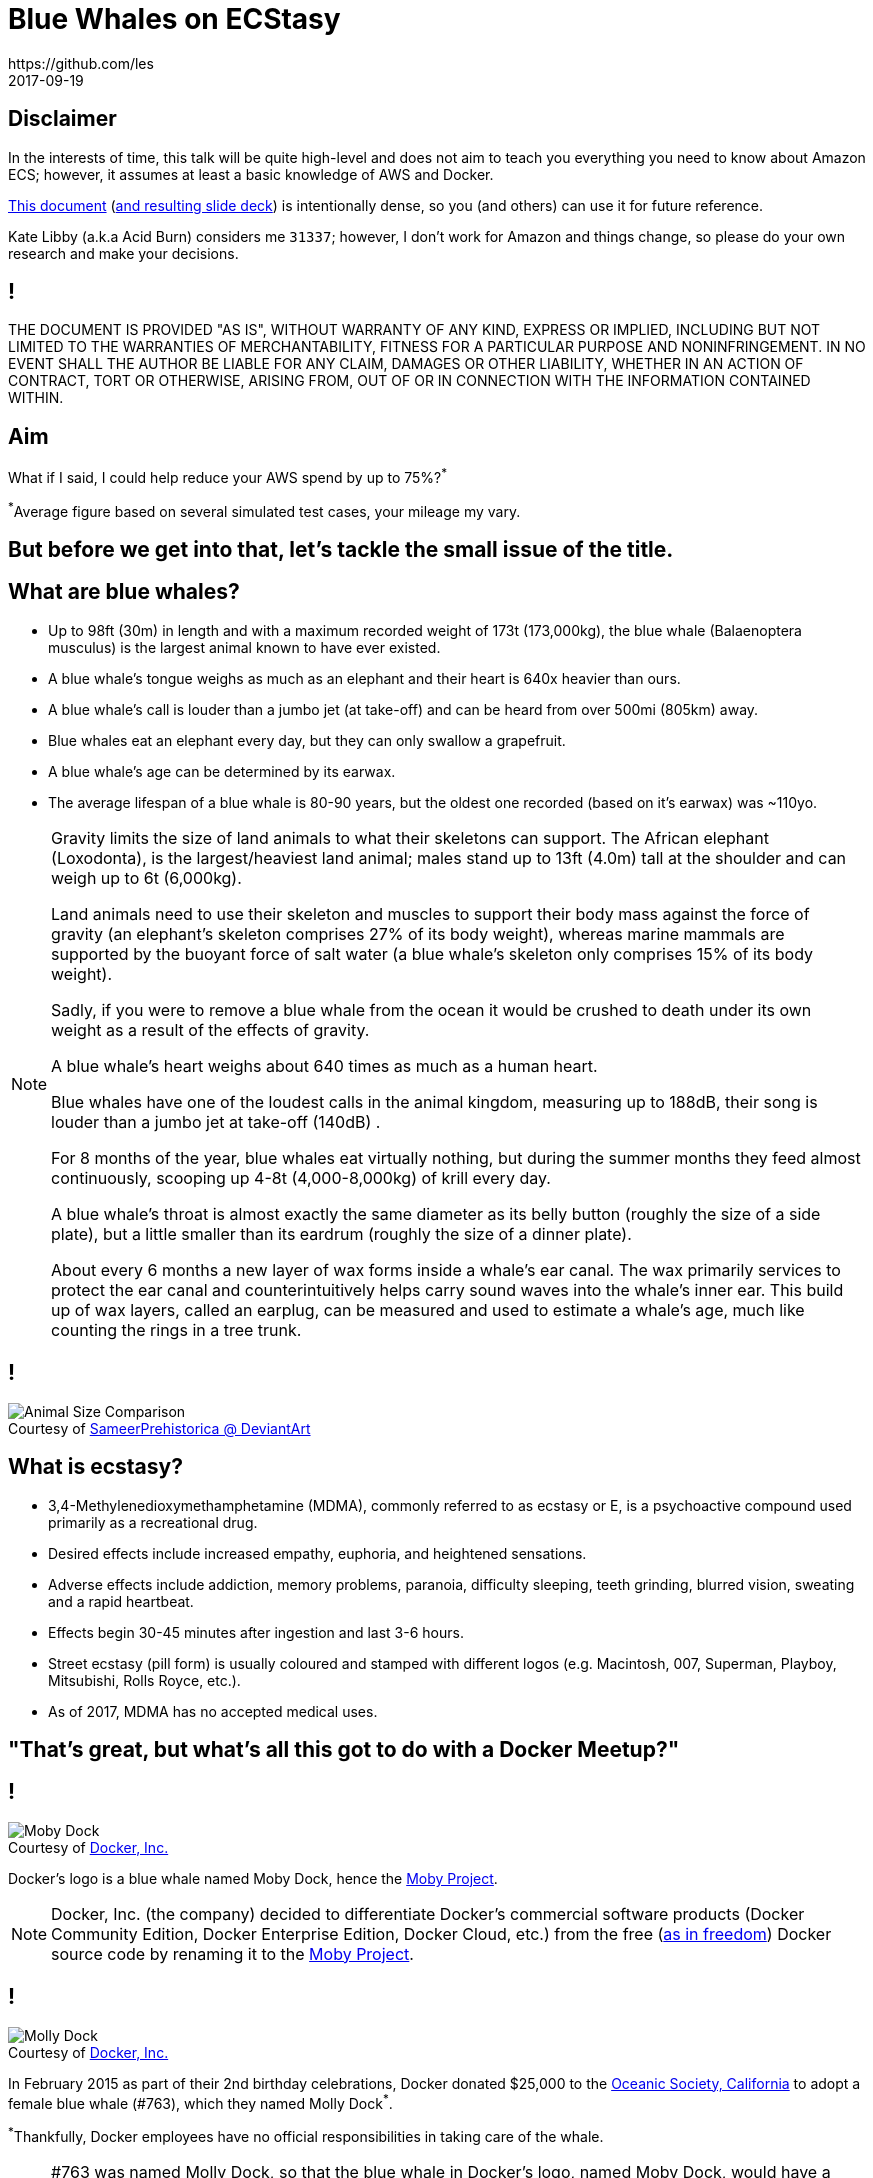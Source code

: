 = Blue Whales on ECStasy
https://github.com/les
2017-09-19
:copyright: CC BY-SA 4.0
:figure-caption!:
:backend: revealjs
:revealjs_theme: simple
:revealjs_controls: false
:revealjs_progress: false
:revealjs_slideNumber: 'c/t'
:revealjs_history: true
:revealjs_transition: none
:revealjs_transitionSpeed: fast
:revealjs_backgroundTransition: none
:revealjs_width: '100%'
:revealjs_height: '100%'
:revealjs_margin: 0.1
:revealjs_minScale: 0.2
:revealjs_maxScale: 1.5
:source-highlighter: highlightjs
:highlightjs-theme: reveal.js/lib/css/grayscale.css
:customcss: README/custom.css


== Disclaimer

In the interests of time, this talk will be quite high-level and does not aim to teach you everything you need to know about Amazon ECS; however, it assumes at least a basic knowledge of AWS and Docker.

https://github.com/les/bluewhales[This document] (https://les.github.io/bluewhales/[and resulting slide deck]) is intentionally dense, so you (and others) can use it for future reference.

Kate Libby (a.k.a Acid Burn) considers me `31337`; however, I don't work for Amazon and things change, so please do your own research and make your decisions.


== !

THE DOCUMENT IS PROVIDED "AS IS", WITHOUT WARRANTY OF ANY KIND, EXPRESS OR IMPLIED, INCLUDING BUT NOT LIMITED TO THE WARRANTIES OF MERCHANTABILITY, FITNESS FOR A PARTICULAR PURPOSE AND NONINFRINGEMENT.
IN NO EVENT SHALL THE AUTHOR BE LIABLE FOR ANY CLAIM, DAMAGES OR OTHER LIABILITY, WHETHER IN AN ACTION OF CONTRACT, TORT OR OTHERWISE, ARISING FROM, OUT OF OR IN CONNECTION WITH THE INFORMATION CONTAINED WITHIN.


== Aim

What if I said, I could help reduce your AWS spend by up to 75%?^*^

[.smallprint]
^*^Average figure based on several simulated test cases, your mileage my vary.


== But before we get into that, let's tackle the small issue of the title.


== What are blue whales?

* Up to 98ft (30m) in length and with a maximum recorded weight of 173t (173,000kg), the blue whale (Balaenoptera musculus) is the largest animal known to have ever existed.
* A blue whale's tongue weighs as much as an elephant and their heart is 640x heavier than ours.
* A blue whale's call is louder than a jumbo jet (at take-off) and can be heard from over 500mi (805km) away.
* Blue whales eat an elephant every day, but they can only swallow a grapefruit.
* A blue whale's age can be determined by its earwax.
* The average lifespan of a blue whale is 80-90 years, but the oldest one recorded (based on it's earwax) was ~110yo.

[NOTE.speaker]
--
Gravity limits the size of land animals to what their skeletons can support.
The African elephant (Loxodonta), is the largest/heaviest land animal; males stand up to 13ft (4.0m) tall at the shoulder and can weigh up to 6t (6,000kg).

Land animals need to use their skeleton and muscles to support their body mass against the force of gravity (an elephant's skeleton comprises 27% of its body weight), whereas marine mammals are supported by the buoyant force of salt water (a blue whale's skeleton only comprises 15% of its body weight).

Sadly, if you were to remove a blue whale from the ocean it would be crushed to death under its own weight as a result of the effects of gravity.

A blue whale's heart weighs about 640 times as much as a human heart.

Blue whales have one of the loudest calls in the animal kingdom, measuring up to 188dB, their song is louder than a jumbo jet at take-off (140dB) .

For 8 months of the year, blue whales eat virtually nothing, but during the summer months they feed almost continuously, scooping up 4-8t (4,000-8,000kg) of krill every day.

A blue whale's throat is almost exactly the same diameter as its belly button (roughly the size of a side plate), but a little smaller than its eardrum (roughly the size of a dinner plate).

About every 6 months a new layer of wax forms inside a whale's ear canal.
The wax primarily services to protect the ear canal and counterintuitively helps carry sound waves into the whale's inner ear.
This build up of wax layers, called an earplug, can be measured and used to estimate a whale's age, much like counting the rings in a tree trunk.
--


== !

.Courtesy of https://sameerprehistorica.deviantart.com/[SameerPrehistorica @ DeviantArt]
image::README/animal-size-comparison.jpg[Animal Size Comparison]


== What is ecstasy?

* 3,4-Methylenedioxymethamphetamine (MDMA), commonly referred to as ecstasy or E, is a psychoactive compound used primarily as a recreational drug.
* Desired effects include increased empathy, euphoria, and heightened sensations.
* Adverse effects include addiction, memory problems, paranoia, difficulty sleeping, teeth grinding, blurred vision, sweating and a rapid heartbeat.
* Effects begin 30-45 minutes after ingestion and last 3-6 hours.
* Street ecstasy (pill form) is usually coloured and stamped with different logos (e.g. Macintosh, 007, Superman, Playboy, Mitsubishi, Rolls Royce, etc.).
* As of 2017, MDMA has no accepted medical uses.


== "That's great, but what's all this got to do with a Docker Meetup?"


== !

.Courtesy of https://www.docker.com/[Docker, Inc.]
image::README/moby-dock.svg[Moby Dock]

Docker's logo is a blue whale named Moby Dock, hence the https://github.com/moby[Moby Project].

[NOTE.speaker]
--
Docker, Inc. (the company) decided to differentiate Docker's commercial software products (Docker Community Edition, Docker Enterprise Edition, Docker Cloud, etc.) from the free (https://www.gnu.org/philosophy/free-sw.en.html[as in freedom]) Docker source code by renaming it to the https://mobyproject.org/[Moby Project].
--


== !

.Courtesy of https://blog.docker.com/2015/02/docker-project-announces-open-source-a-thon-to-support-whale-and-marine-wildlife-conservation/[Docker, Inc.]
image::README/molly-dock.jpg[Molly Dock]

In February 2015 as part of their 2nd birthday celebrations, Docker donated $25,000 to the http://www.oceanicsociety.org/[Oceanic Society, California] to adopt a female blue whale (#763), which they named Molly Dock^*^.

[.smallprint]
^*^Thankfully, Docker employees have no official responsibilities in taking care of the whale.

[NOTE.speaker]
--
#763 was named Molly Dock, so that the blue whale in Docker's logo, named Moby Dock, would have a female companion.

Roderic Mast, president of the Oceanic Society, also organised a whale watching trip with Docker employees; although, there's no evidence to suggest any of them have every actually seen Molly Dock.
--


== "So that's the blue whales, what about the ecstasy?"


== Well, like ECStasy, Amazon EC2 Container Service (Amazon ECS) will make you (and your boss) very happy!


== How?


== By saving you $$$!

[NOTE.speaker]
--
Conveniently E, C and S are also the first three letters making up the word ecstasy.
--


== What is Docker?

You can think of Docker as chroot(1) on steroids^*^.

[.smallprint]
^*^YADR (Yet Another Drug Reference), this time used by Klaus Schmidt to describe Solaris Containers Zones in his book High Availability and Disaster Recovery: Concepts, Design, Implementation (Springer-Verlag, 2006).

[NOTE.speaker]
--
Chroot is an operation that changes the apparent root directory of a running process to isolate it and its children from the rest of the system; thus a chrooted program cannot access files and commands outside of it's directory tree.
This modified environment is called a chroot jail (which is likely where you will go if buy/sell drugs).
They can only be used for processes that do not run as root, since root users can easily break out of a chroot jail by chrooting back to `/`.
--


== !

.Courtesy of http://dockerdocs.org/what-is-docker/[Docker Docs]
image::README/vm-vs-c8.png[Virtual Machines vs. Containers,,800]

[NOTE.speaker]
--
You all should recognise this, but for those of you who don't.
--


== What is ECS?

Before we look at ECS we need to explore a few other things first, like how Amazon makes all of its money though people like you!


== The http://fortune.com/global500[Global 500] ranks Amazon ($135.9B, 2016 FY) the world's 3rd's largest technology company (by revenue) after Samsung ($215.6B, 2016 FY) and Apple ($215.1B, 2016 FY).

[NOTE.speaker]
--
The Fortune Global 500 (a.k.a. the Global 500) is an annual ranking of the top 500 corporations worldwide as measured by revenue.
The list is compiled and published annually by https://en.wikipedia.org/wiki/Fortune_(magazine)[Fortune magazine].

Revenue (a.k.a. turnover), is the income that a business has from its normal business activities (usually from the sale of goods and services to customers) during a given period.
Profit (a.k.a. net income), generally implies total revenue minus total expenses in a given period.
In accounting, revenue is referred to as _"the top line"_, due to its position on the income statement; whereas, profit is referred to a as _"the bottom line"_, which denotes net income (i.e. gross revenues minus total expenses).

A fiscal year (a.k.a. financial year) is the period used by governments for accounting and budget purposes, which vary between countries.
It is also used for financial reporting by businesses and other organizations.
--


== So, how does Amazon make all this money?

[%step]
* Retail goods?
* Digital content?
* Consumer electronics?
* Jeremy Clarkson, Richard Hammond & James May?
* Over-provisioning on EC2?

[NOTE.speaker]
--
.Retails goods
* Amazon Retail

.Digital content
* Amazon Prime
* Amazon Music
* Amazon Games

.Consumer electronics
* Amazon Kindle
* Amazon Fire
* Amazon Echo/Dot

.Jeremy Clarkson, Richard Hammond & James May
* The Grand Tour

.Over-provisioning on EC2?
* With some help from the microservices trend
--


== Let's quickly talk about microservices

Microservices is an evolution of SOA, whereby large software applications are broken down into a collection of small, modular, loosely-coupled and independently-deployable services that communicate with one another through well-defined, lightweight protocols/APIs.

Decomposing a typically large application into small, functionally-unique microservices, improves modularity and helps makes applications easier to understand, develop, refactor, test and scale (in isolation).


== Microservices have a few drawbacks though...

. Viewing size as the primary structuring mechanism can lead to too many services when the alternative of internal modularisation may result in an overall simpler design.
. Microservices that are too fine-grained are an anti-pattern, i.e. where the overhead outweighs the utility.
. Moving responsibilities between services can be more difficult, i.e. transfer of knowledge between teams, use of multiple programming languages, etc.
. Remote calls (over the network) are more expensive (e.g. network latency, message processing, etc.) than in-process calls.
. Which also introduces additional complexity and new problems, such as network latency, message formats, load balancing and fault tolerance, etc.
. Deployment and integration testing also becomes more complicated.

[.smallprint]
To mention a few.


== !

[quote, Robert Annett, Where is the complexity? (2014-05-01)]
____
You can move it about but it's still there!
____

[NOTE.speaker]
--
The complexity of a monolithic application is only shifted into the network, but still persists.
--


== So you invest time/resources into benchmarking your application, only to find that a t2.nano/t2.micro is too big for a single microservice!

[NOTE.speaker]
--
Determining the ideal instance size for your application is a challenge in any environment, not just in a microservices one, so you'll almost always be over-provisioning your compute.
--


== And you can't go down, so you trade utilisation for HA!


== Look for the bare necessities...

1 region +
~3 envs (dev, qa & prod) +
>1 AZ (for HA) +
>= 1 ec2 per AZ (min 2)

[NOTE.speaker]
--
Let's pretend you've got 3 environments and to maintain some sort of HA, you need at least 1 EC2 instance in at least 2 AZs per environment.

The reality is, most of us are in 3 AZs and multiple regions (particularly in production), but let's use this as an example.
--


== Les' Law

{empty} +

*_m = e * az * opec2_*

{empty} +

[.smallprint]
And for those who can't do the maths...

[.smallprint]
3 environments (_e_) x 2 availability zones (_az_) x 1 over-provisioned EC2 instance (_opec2_) = 6 over-provisioned EC2 instances per microservice (_m_)

[NOTE.speaker]
--
Even when the service is not running under full load (highly likely in dev and qa), we're using 6 over-provisioned EC2 instances to run just 1 microservice.
--


== But it doesn't stop there, because...

[.fragment]
You also have 1x CLB per microservice, per environment^*^!

[.fragment]
[.smallprint]#^*^Id est, you're running multiple CLBs because you are hosting multiple applications (e.g. www.example.com, shop.example.com, unicorns.examples.com, etc.).#


== Actually I lied...

This isn't my equation, well it is, but someone at Amazon worked this out a long time ago, which (if you think back a few slides) is why Amazon is the world's third largest technology company based on revenue.


== So, what is ECS?

Amazon EC2 Container Service (ECS) is a highly scalable, high performance container management platform that supports Docker containers and allows you to easily run applications on a managed cluster of EC2 instances.

https://aws.amazon.com/about-aws/whats-new/2015/04/amazon-ec2-container-service-is-now-generally-available/[GA on 2015-04-09].


== You can use ECS to schedule the placement of containers across your EC2 instances based on your resource needs, isolation policies and availability requirements, so you can *start driving up your utilisation without sacrificing availability!*


== ECS is elastic, so it allows you to grow from a single container on a single instance to thousands of containers across hundreds of instances, hopefully without adding too much additional complexity.


== ECS eliminates the need for you to install, operate and scale your own cluster management infrastructure (e.g. Kubernetes, Mesos, DC/OS, Swarm, etc.).


== And because it's on AWS, you have access to all the other AWS services that you're already familiar with (e.g. EC2, VPC, ELBs, EBS, EFS, S3, security groups, IAM, CloudWatch, CloudTrail, X-Ray, etc.).


== You can also integrate your own/third-party schedulers to meet your specific business/application requirements.


== But best of all, *there's no additional charge for ECS*; you only pay for the AWS resources (e.g. EC2 instances, EBS volumes, ELbs, etc.) you use (and hopefully you'll be using a lot less as a result).


== A brief look at Beanstalk

Alternatively, you could look at Elastic Beanstalk (a PaaS layer over ECS) to rapidly deploy Docker containers on AWS; however, using ECS directly gives you more fine-grained control and access to a much wider set of use cases.


== ECS key concepts/components

* EC2 Container Registry (ECR)
* ECS Container Instance
* ECS Cluster
* ECS Task Definition
* ECS Task
* ECS Service
* ECS Scheduler


== EC2 Container Registry (ECR)

*ECR is a AWS managed Docker registry similar to https://hub.docker.com/[Docker Hub].*

* ECR supports private Docker repositories with resource-based permissions using IAM, so only specific users/instances can access repositories/images.
* Developers can use the standard Docker CLI to push, pull and manage images. 
* ECR storage costs $0.10GB/m and data transfer out (`docker pull`) costs $0.090GB/m for the first 10TB.
* Data transfer in (`docker push`) is free.


== ECS Container Instance

*An ECS Container Instance is just an EC2 instance running the Docker daemon and the Amazon ECS container agent.*

* The Amazon ECS container agent allows container instances to connect to your ECS cluster.
* The source code for Amazon's ECS container agent is available on https://github.com/aws/amazon-ecs-agent[GitHub] under Apache License, Version 2.0 and Amazon encourages PRs. Yay!
* The ECS container agent is included in Amazon's https://aws.amazon.com/marketplace/pp/B00U6QTYI2[ECS-Optimized Amazon Linux AMI] (Amazon EULA), but you can also install it on any EC2 instance that meets the http://docs.aws.amazon.com/AmazonECS/latest/developerguide/container_instance_AMIs.html[minimum requirements].
* Just like a regular EC2 instance (because that's what it is), you can register your ECS container instances with an ASG within a VPC, attach EBS volumes and configure them to send logs to CloudWatch Logs, etc.

[NOTE.speaker]
--
The https://www.apache.org/licenses/LICENSE-2.0[Apache License, Version 2.0] is a free software license, compatible with the https://www.gnu.org/licenses/gpl-3.0.en.html[GNU General Public License, Version 3.0].
--


== ECS Cluster

*An ECS Cluster is just a logical group of EC2 instances (an EC2 resource pool) that you can place containers (a.k.a. tasks) on.*

* When you first use ECS, a default cluster is created for you, but you can create multiple clusters in an account to keep your resources separate. 
* ECS clusters can contain multiple different EC2 instance sizes and types (on-demand, reserved, spot).
* ECS clusters are region-specific.
* ECS container instances can only be a part of one ECS cluster at a time.
* You can create custom IAM policies for your ECS clusters to allow or restrict users.


== ECS Task Definition

*A ECS Task Definition describes the configuration of a single container or group of containers (e.g. which Docker image to use, what data volumes to attach and any ports to expose, etc.), similar to a `docker-compose.yml`.*

Some of the things you can configure in a task definition include:

* Docker image(s) to use.
* CPU and memory allocation per container.
* Containers links.
* Docker networking mode.
* Port mappings (from the container to the host instance), if any.
* The command the container should run when started, including any environment variables.
* Any data volumes to mount.
* IAM role to use.
* Essential flag.

[NOTE.speaker]
--
Your entire application stack does not need to exist in a single task definition and in most cases probably shouldn't.
--


== Example Task Definition

[source,json]
----
{
      "family": "web-timer",
      "containerDefinitions": [
      {
              "name": "web",
              "image": "nginx",
              "cpu": 99,
              "memory": 100,
              "portMappings": [{
                      "containerPort": 80,
                      "hostPort": 80
              }],
              "essential": true,
              "mountPoints": [{
                      "sourceVolume": "webdata",
                      "containerPath": "/usr/share/nginx/html",
                      "readOnly": true
              }]
      }, {
              "name": "timer",
              "image": "busybox",
              "cpu": 10,
              "memory": 20,
              "entryPoint": ["sh", "-c"],
              "command": ["while true; do date > /nginx/index.html; sleep 1; done"],
              "mountPoints": [{
                      "sourceVolume": "webdata",
                      "containerPath": "/nginx/"
              }]
      }],
      "volumes": [{
              "name": "webdata",
              "host": {
                      "sourcePath": "/ecs/webdata"
              }}
      ]
}
----

[.smallprint]
Courtesy of http://docs.aws.amazon.com/cli/latest/reference/ecs/register-task-definition.html[AWS CLI Command Reference]


[NOTE.speaker]
--
`family` corresponds to the task definition name.

`cpu` is the number of CPU units to reserve for the container.
An ECS container instance has 1,024 CPU units for every CPU core (1024/100=10.24 rounded down because the CPU units field only supports integers).

Hard and soft limits correspond to the `memory` and `memoryReservation` respectively.
If you specify a hard limit (`memory`), your container will be killed if it attempts to exceed that limit.
If you specify a soft limit (`memoryReservation`), ECS reserves that amount of memory for your container; however, the container can request up to the hard limit (if specified) or all of the available memory on the container instance, whichever is reached first.
If you specify both, the hard limit must be greater than the soft limit.

If `essential` is set to true, any failure of that container will stop the task.

Each time you update a task definition (e.g. to update the image tag/version), a new revision of the task definition is created to allow for easy rollback.

We'll come onto why this is a bad example later, but for those who can't wait...
If you use an ALB, you can set the `hostPort` to `0` to enable dynamic host port mapping, which allows you to run more than one copy of a task on a single ECS container instance!!!
--


== ECS Task

*A Task is the running state of a task definition.*

* When a task runs, the underlying container(s) start and when all the container processes end, the task ends.
* Tasks can either be short-lived (i.e. batch jobs) or long-lived _services_ (i.e. web apps).
* All the containers comprising the same task run on the same EC2 instance.


== ECS Service

*A service launches and maintains a desired count of copies of your task definition on your cluster.*

* If any task in your service stops/failed/is killed, the service scheduler will launch another instance of your task definition to replace it.
* By default, the service scheduler spreads tasks across AZs, but you can use task placement strategies and constraints to customise task placement decisions.
* Optional deployment configuration (min/max healthy percent) controls how many tasks run during the deployment and the ordering of stopping and starting tasks. 
* The ECS Services scheduler can optionally register tasks with an ELB.

[NOTE.speaker]
--
A deployment is triggered by either updating the task definition or desired count of a service.
--


== ECS Schedulers

*A scheduler handles the logic of running tasks/containers on a cluster.*

Current scheduler options include:

* Service scheduler, good for long-running tasks and applications (e.g. web servers).
* Manually running tasks, good for batch jobs or one-off tasks (e.g. queue work).
* You can also run tasks on a cron(8) schedule, via CloudWatch Events rules, for reoccurring batch jobs (e.g. backups).
* Other third-party/custom schedulers, such as https://github.com/blox/blox[Blox] (Apache-2.0), for extra flexibility/control.

Both the `RunTask` and `CreateService` actions allow you to specify task placement constraints (e.g. never run these 2 tasks on the same instance), and task placement strategies (i.e. binpack, random, spread) to customise how the ECS scheduler places your tasks.

[NOTE.speaker]
--
If you would like tasks to run at set intervals, you can create a CloudWatch Events rule to run one or more tasks at either a specific interval (every _n_ minutes/hours/days) or you can use ccrontab(5) expressions.

Blox is an free/libre, open source project that gives you more control over how your containers run on ECS.

To make appropriate placement decisions and start/stop containers, etc., custom schedulers leverage the same cluster state information and StartTask API operations available to any AWS customer via the ECS API, so it is entirely feasible for you to write your own ECS scheduler.

By default, ECS supports the following task placement strategies:
* `binpack`: Place tasks based on the least available amount of CPU or memory. This minimizes the number of instances in use.
* `spread`: Place tasks evenly based on the specified value. Accepted values are attribute key:value pairs, instanceId, or host.
* `random`: Place tasks randomly.
--


== A quick recap

* ECR =~ Docker Hub on AWS
* Container Instance =~ EC2 Instance + Docker daemon + ECS Agent daemon
* Cluster =~ EC2 resource pool
* Task Definition =~ Description of work
* Task =~ The actual work
* Service =~ Manager of indefinite workloads
* Scheduler =~ Scheduler of the work


== But, there's an elephant in the room...

[.fragment]
The Classic Elastic Load Balancer (CLB) from AWS' minestrone soup (EC2-Classic network) days.

[NOTE.speaker]
--
So, we've talked about whales, now it's time to talk about elephants.

If you really want to drive up utilisation across your (reserved) EC2 instances then there's an elephant in the room, the Classic ELB.
--

== The holy trinity of ELB

. Original ELB, renamed to Classic Load Balancer (CLB)
. Application Load Balancer (ALB)
. Network Load Balancer (NLB)

[NOTE.speaker]
--
It's important to understand that ELBs are not magic, they're just special EC2 instances running a bastardised HAProxy (I'm guessing) connected to the EC2 control plane.
They live inside AWS' ELB VPC (with subnets in each AZ, just like your VPCs), which sits alongside customer VPCs, which they have the ability to inject traffic into.
Thus the ELB team is also a demanding _"customer"_ of the EC2 team, just like you.

All ELBs always use multiple AZs, so even if you're only in one AZ, ELBs will still route traffic though the other AZs, so if AWS loose an AZ, traffic will still get to your box and all requests will be automatically shifted to healthy AZs via Route53.

Also worth a mention, Amazon Certificate Manager (ACM) issues free TLS/SSL certificates, with free automatic renewal, which you can easily associate with your ELBs.
--


==  Classic Load Balancer (CLB)

GA:: https://aws.amazon.com/releasenotes/Amazon-EC2/2528[2009-05-17]
Protocols:: TCP/SSL (connections level, layer 4) and limited HTTP/HTTPS (request level, layer 7)
Networks:: EC2-Classic and EC2-VPC
Health Checks/CloudWatch Metrics:: Limited

[NOTE.speaker]
--
There are really two different types of load balancers, layer 4 (network) and layer 7 (application).

Layer 4 (network) is connection-based (TCP/SSL) load balancing, simply forwarding packets to the backends without looking at them.
Incoming client connections are bound to the server, so every time a new request comes in it is bound to a particular backend instance and will never move.
There's no header modification, because they're just blindly passing packets through to the backends, which means no `X-Forwarded-For` header, because they're not actually do anything with the request.
So, if you want to know the source IP of the client that's connecting to you there's a feature called https://www.haproxy.org/download/1.8/doc/proxy-protocol.txt[Proxy Protocol], which comes from the HAProxy world, that prepends source and destination IP and ports to requests, thus allowing you to forward the source IP through to the destination.

Layer 7 (application) loads balancers speak HTTP and HTTPS.
For every request that comes in they wait for all the packets to arrive, reassemble the HTTP request, inspect/modify headers, etc., before forwarding it on.
Here we're doing a lot more work on the load balancer and connections are actually terminated on the load balancer, which have a connection pool open to the backend instances (so you'll see them open up multiple connections to your backends) which they use to forward on the HTTP requests.
At layer 7, headers can be modified (e.g. inserting an `X-Forwarded-For` header with the source IP of the original requester, etc.).
--


== CLBs have some drawbacks...


== You can only register 1 port per instance!

If you tried to register the same instance again with a different port, CLB would say, _"no, that instance ID is already registered, go away!"_

Which basically means a 1:1 between service and instance.

[NOTE.speaker]
--
So with CLBs you register an instance via the API, but when you do you can only provide 1 port for that instance and then you were done for that instance.
If you tried to register the same instance again, CLBs would tell you to get lost, which meant a 1:1 container per EC2 instance with CLBs.
Very wasteful/expensive.
--


== No dynamic port mappings!

Therefore with CLB, your task definition contains static port mappings (container port to host port), so the number of container instances you launch must be >= the number of tasks!

[NOTE.speaker]
--
Which meant *you* had to manage and keep track of all the ports your services listen on (e.g. on a wiki page), because not all containers can listen on 80 because there's only one port 80 on a box.
But you don't want control over what ports your containers listen on, ideally containers will all use a dynamic ephemeral port and your load balancer will automagically discover and use them.
--


== Enter the Application Load Balancer

GA:: https://aws.amazon.com/blogs/aws/new-aws-application-load-balancer/[2016-08-11]
Protocols:: HTTP and HTTPS (request level, layer 7)
Networks:: EC2-VPC only
Health Checks/CloudWatch Metrics:: Improved
Killer Features:: Path/Header-based routing (multiple applications behind a single ALB), dynamic port mapping/service discovery, IPv6, HTTP/2, WebSockets, WAF (layer 7 firewall), X-Ray (`X-Amzn-Trace-ID` header), termination protection and improved performance (valuable for real-time/streaming applications).

[NOTE.speaker]
--
HTTP/2 and WebSockets are on by default, no additional configuration necessary, if an ALB sees a HTTP/2 or WebSockets request it will automatically upgrade the connection.

AWS Website Application Firewall, is a layer 7 firewall with default rule support for SQL-injection, cross-site scripting, bad-actor IPs, bad bots and HTTP flood attacks, etc.

ALB adds support for request tracing by adding a unique ID to every request that goes through the ALB (e.g. `X-Amzn-Trace-ID`, which gets pumped into X-Ray).

Termination protection is a feature that was sorely missing from the original ELBs.
AWS even developed an internal API function named `undeleteCustomerELB`.
Haha!

ALBs are much more performant than CLBs, so it might be worth switching and future-proofing yourself even if you don't need all the extra features just yet.
If you were doing very large downloads or streaming the old CLB would do quite a lot of buffering and thats not great, ALB solves this problem.

With ALB the is no additional bandwidth charge for cross-zone traffic.

With CLBs you had the option to use different versions of the managed cypher polices as well as define your own; whereas with ALbs, Amazon only offer managed policies following industry best practices, so you're always up-to-date.

Note, ALB breaks ELB API compatibility (the original API was far too simple) and introduces a bunch of new abstractions/resource types (listener rules, target groups, targets).
--


== There's also Network Load Balancers (NLBs), but we're...

.Courtesy of http://www.mgm.com/[Metro-Goldwyn-Mayer Studios Inc.]
image::README/out-of-time.jpg[Out of Time (2003),,800]


== Bascially, ALBs are layer 7 and NLBs are layer 4

[NOTE.speaker]
--
Spotted the problem yet?
You're going to need two ELBs, 1x ALB and 1x NLB to host applications, like Jenkins, which need an ALB for the web UI (8080/HTTP) and an NLB for the AJP connector (8009/AJP13).
--


== ALB key concepts/components

* Load Balancer
* Listener
* Listener Rules
* Target Groups
* Targets
* Health Checks

[NOTE.speaker]
--
Back to ALBs.
--


== Load Balancer

*A load balancer serves as the single point of contact for HTTP/HTTPS clients, it's where you point your CNAMEs.*

* You add one or more listeners to your load balancer.
* An ALB can also forward to a CLB, which is pretty neat.


== Listener

*Listeners define the port and protocol on which the load balancer listens for incoming connections from clients and forwards them to one or more target groups, based on listener rules.*

* Each ALB needs at least 1 listener to accept incoming traffic.
* ALBs support up to 50 isteners per load balancer.


== Listener Rules

*Listener rules (i.e. path-based/header-based routing rules) provide a link between listeners and target groups and consist of conditions, actions and priorities.*

* When a request arrives, the listener inspects the condition (e.g. `GET /foo/ HTTP/1.1` or `Foo: bar`), runs through all the rules, finds the first one that matches and apples the action, i.e. forward the request to a target in the the specified target group (e.g. `foo`).
* Listener rules are evaluated in priority order and a target (from the specified target group) is selected via round robin.
* You must define a default (catchall) rule for each listener, if you don't the ALB will return a 503.
* ALBs support up to 100 rules per load balancer (not counting default rules).

[NOTE.speaker]
--
If a request doesn't match any of the rules then it will fall through to the default rule; therefore, you can emulate a CLB with just a default rule and a single target group.

So as well as path-based routing you can also set different headers (e.g. API versions, etc.) to route requests to different targets.
--


== Target Groups

*Target groups are a logical grouping of EC2/ECS container instances behind a load balancer (i.e. the logical grouping of backends).*

* They exist independently from load balancers.
* Targets groups are a regional construct that can be associated with an ASG (different applications that might scale differently).
* Typically target group boundaries usually map to application boundaries.
* You can have >1000 targets per target group.


[NOTE.speaker]
--
Auto-scaling now supports scaling at the target group level, which makes sense given that target groups maps to different applications.
CloudWatch metrics are provided at the global load balancer and target group level.
--


== Targets

*Targets are logical load balancer targets (e.g. EC2 instance, microservice, container).*

* Multiple targets can be registered with the same target group (on different ports).
* A single target can with registered with multiple target groups.
* ALBs support up to 1000 targets per load balancer.
* Targets can be on-prem, the only constraint they have to use an RFC 1918 (IPv4) or RFC 4193 (IPv6) address (i.e. VPC peering, DirectConnect, VPN, etc.).

[NOTE.speaker]
--
So, if you have an instance running multiple applications there's nothing stopping you registering that instance with multiple target groups, but be careful it's a lot of rope!
--


== Health Checks

*Health checks, defined on the target group, check the health of your application.*

* The load balancer routes requests to the registered targets that are healthy and shifts traffic away from impaired ones.
* An ASG can also respond to health checks and replace any unhealthy instances.
* Unlike CLB health checks, you can now pass a list of successful HTTP response codes (not just 200) and ALBs fail open (instead of returning a 503) if all health checks fail.
* You also get detailed reasons for health check failures (i.e. timeouts, connection errors, 500s, etc.), again something you didn't get with CLBs.

[NOTE.speaker]
--
Surge queues (from CLBs) are generally a bad thing; thankfully they are gone, replaced with the rejected connection count metric.
--

== Putting it all together


== !

.Courtesy of https://aws.amazon.com/blogs/compute/microservice-delivery-with-amazon-ecs-and-application-load-balancers/[Amazon Web Services, Inc.]
image::README/alb.png[ALB Diagram,,800]

[NOTE.speaker]
--
Here each listener contains a default rule and one listener contains another rule that routes requests to a different target group
One target is registered with two target groups. 
--


== !

.Courtesy of http://www.allthingsdistributed.com/2015/07/under-the-hood-of-the-amazon-ec2-container-service.html[Werner Vogels, C.T.O. and V.P. of Amazon.com]
image::README/ecs.png[ECS Diagram,,800]


== Multiple (identical) containers on the same instance

* Unlike with CLBs, when you register an EC2 instance with an ALB, you provide both the instance-id *and* the port (which makes up a composite key), so long as the port is different, you can keep registering the same instance over and over.^*^
* Which means (thanks to dynamic port mappings and basic service discovery) multiple instances of the same task can run on the same instance.
* Therefore, you can carve up a single EC2 instance into smaller and smaller chunks and really drive up the utilisation.
* Which also means, you don't have to worry too much about finding the prefect instance size.

[.smallprint]
^*^The current limit is 1,000 targets per load balancer, but possibly up to ~65,000, if you ask AWS nicely.


== Multiple applications behind the same load balancer

* Thanks to their path/header-based routing, ALBs allow you to host multiple applications behind a single load balancer, so you can drop down to one load balancer and reduce your hourly (and operational) costs^*^.
* That's a huge cost saving if you're currently running multiple CLBs, because you are hosting multiple applications.

[.smallprint]
^*^Obviously your bandwidth costs will remain the same, assuming your severing the same amount of traffic.


== ECS + ALB 

* If you combine ALB with ECS, ECS will automatically register tasks with an ALB using dynamic ports (just set `hostPort` to `0` in your task definition).
* This is not just supported by ECS, if you're only running a few services on a single box, so long as their listening on different ports, you can register the same instance multiple times with an ALB.
* Therefore, you can mix and match between EC2 instances and containers (i.e. ECS tasks) as you migrate/move/redevelop your application/infrastructure.


== Remember Les' Law (where we traded utilisation for HA)?

*_m = e * az * opec2_*

[.smallprint]
3 environments (_e_) x 2 availability zones (_az_) x 1 over-provisioned EC2 instances (_opec2_) = 6 over-provisioned EC2 instances per microservice (_m_)

With ECS + ALB you you can run 2, 5, 10 or 100 different microservices or copies of the same microservice on the same 6 EC2 instances; whereas previously with EC2 + ELB you had wasted capacity and increased overheads because a t2-micro was too large for your microservice and you needed an ELB for each of them.

[NOTE.speaker]
--
Now if you consider full production environments spread across multiple regions and savings can be pretty tremendous.
--


== A couple of notes of caution


== Consider your blast radius when grouping applications on a single ECS cluster behind a single ALB.


== If you do your homework and get all of this right you should always be running at full capacity, so you might starting seeing errors at your quietest times if you've taken out too much capacity.


== ECS has a few known limitations

* CloudWatch's standard 5 minute intervals is not really quick enough to react to scaling events (you need see what's going on at a more granular level), so you *have* to pay for enhanced metrics, if you're not already.
* Lack of container-level monitoring, plus the usual CloudWatch limitations you're all familiar with.
* It's not easy to tell at a glance all the containers running on an instance.

[.smallprint]
We're currently using https://prometheus.io/[Prometheus] (Apache-2.0) to help with some of this.


== Want to get started?

Try the ECS first run wizard at https://console.aws.amazon.com/ecs/home#/firstRun, just be aware of the AWS costs incurred as a result.


== And finally, very briefly, ECS vs. Kubernetes^*^

[.smallprint]
^*^From the point of view of someone without any production K8s experience.

[NOTE.speaker]
--
Microsoft are here at the Docker Meetup trying to sell you Kubernetes on Azure, so here's a very brief look at ECS vs. Kubernetes from the point of view of someone without any production K8s experience.
--


== ECS

* Easy to grok.
* Operational simplicity.
* If you can `docker run`, generally you're good to go on ECS (just give your cluster a name and you start loading up your EC2 instances with containers).
* Familiar AWS environment (mostly).
* Lots of people already use AWS.
* Doesn't try to solve all your problems.


== K8s

* Brilliantly engineered, but quite heady.
* A much bigger platform with a lot of extra constructs/abstractions.
* Substantial ops burden when running outside of GCE (and Azure?).
* Tries to solve all your problems (e.g. deployment model, monitoring, logging, etc. are all easier problems on K8s).

[NOTE.speaker]
--
Kubernetes is seeing a lot of the same hype Docker was seeings a few years back, i.e. if you run Kubernetes all your deployment/CD problems will solved, which is not the case.
--


== Roll credits (in order of appearance)

[.credits]
* https://en.wikipedia.org/wiki/Blue_whale
* http://www.nationalgeographic.com/animals/mammals/b/blue-whale/
* Schlesinger, W. H., Holland, H. D. & Turekian, K. K., _Biogeochemistry_, Volume 8 (Elsevier, 2005)
* https://blog.education.nationalgeographic.com/2015/08/31/how-big-is-a-blue-whales-heart/
* https://en.wikipedia.org/wiki/MDMA
* https://www.docker.com/
* https://github.com/moby
* https://blog.docker.com/2015/05/dockers-2nd-birthday-by-the-numbers/
* https://blog.docker.com/2015/02/docker-project-announces-open-source-a-thon-to-support-whale-and-marine-wildlife-conservation/
* http://www.oceanicsociety.org/
* Schmidt, K., _High Availability and Disaster Recovery: Concepts, Design, Implementation_ (Springer-Verlag, 2006)
* http://dockerdocs.org/what-is-docker/
* http://fortune.com/global500
* https://en.wikipedia.org/wiki/List_of_the_largest_information_technology_companies
* https://en.wikipedia.org/wiki/List_of_Amazon.com_products_and_services
* https://martinfowler.com/articles/microservices.html
* http://arnon.me/2014/03/services-microservices-nanoservices/
* http://www.codingthearchitecture.com/2014/05/01/where_is_the_complexity.html
* https://aws.amazon.com/about-aws/whats-new/2015/04/amazon-ec2-container-service-is-now-generally-available/
* https://aws.amazon.com/ecs/pricing/
* https://aws.amazon.com/elasticbeanstalk/
* http://docs.aws.amazon.com/AmazonECS/latest/developerguide/
* https://aws.amazon.com/ecr/pricing/
* https://hub.docker.com/
* https://github.com/aws/amazon-ecs-agent
* https://aws.amazon.com/marketplace/pp/B00U6QTYI2
* http://docs.aws.amazon.com/AmazonECS/latest/developerguide/container_instance_AMIs.html
* http://docs.aws.amazon.com/cli/latest/reference/ecs/register-task-definition.html
* https://github.com/blox/blox
* https://aws.amazon.com/releasenotes/Amazon-EC2/2528
* https://aws.amazon.com/blogs/aws/new-aws-application-load-balancer/
* http://www.mgm.com/
* http://docs.aws.amazon.com/elasticloadbalancing/latest/application/load-balancer-limits.html
* https://aws.amazon.com/blogs/compute/microservice-delivery-with-amazon-ecs-and-application-load-balancers/
* http://www.allthingsdistributed.com/2015/07/under-the-hood-of-the-amazon-ec2-container-service.html
* https://docs.aws.amazon.com/elasticloadbalancing/latest/application/
* https://docs.aws.amazon.com/elasticloadbalancing/latest/network/
* https://aws.amazon.com/blogs/compute/bluegreen-deployments-with-amazon-ecs/
* https://github.com/awslabs/ecs-blue-green-deployment
* https://prometheus.io/
* https://kubernetes.io/docs/concepts/overview/what-is-kubernetes/
* https://console.aws.amazon.com/ecs/home#/firstRun

[.smallprint]
There are a lot of good materials out there; https://duckduckgo.com/[DDG] is your friend!

[NOTE.speaker]
--
List of references/sources in order of appearance.
--


== Thank you for listening!

Q&A + Demo^*^ 

[.smallprint]
^*^Time permitting.

[NOTE.speaker]
--
We only scratched the surface here and obviously there's a lot more detail we could have gone onto had this talk been scheduled for a day (or a week), instead of an hour.

WARNING: With regards to the demo, attempting to push the base https://hub.docker.com/_/golang/[golang image] to a fresh ECR repository may take an awful long time.
--
